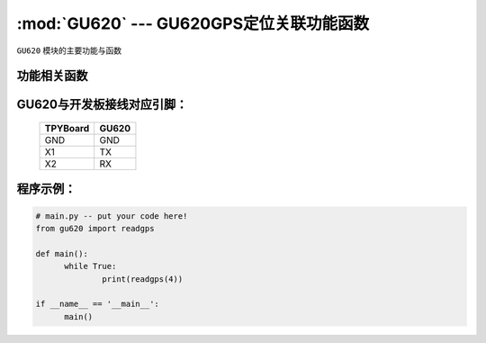 :mod:`GU620` --- GU620GPS定位关联功能函数
=============================================

.. module:: GU620
   :synopsis:  GU620GPS定位关联功能函数

``GU620`` 模块的主要功能与函数

功能相关函数
----------------------

.. function:: readgps(uart)

   读取GPS定位信息函数，返回值为经纬度，输入参数为串口号

GU620与开发板接线对应引脚：
----------------------

		+------------+---------+
		| TPYBoard   |GU620    |
		+============+=========+
		| GND        | GND     |
		+------------+---------+
		| X1         | TX      |
		+------------+---------+
		| X2         | RX      |
		+------------+---------+

程序示例：
----------

.. code-block:: python

  # main.py -- put your code here!
  from gu620 import readgps

  def main():
	while True:
		print(readgps(4))

  if __name__ == '__main__':
	main()